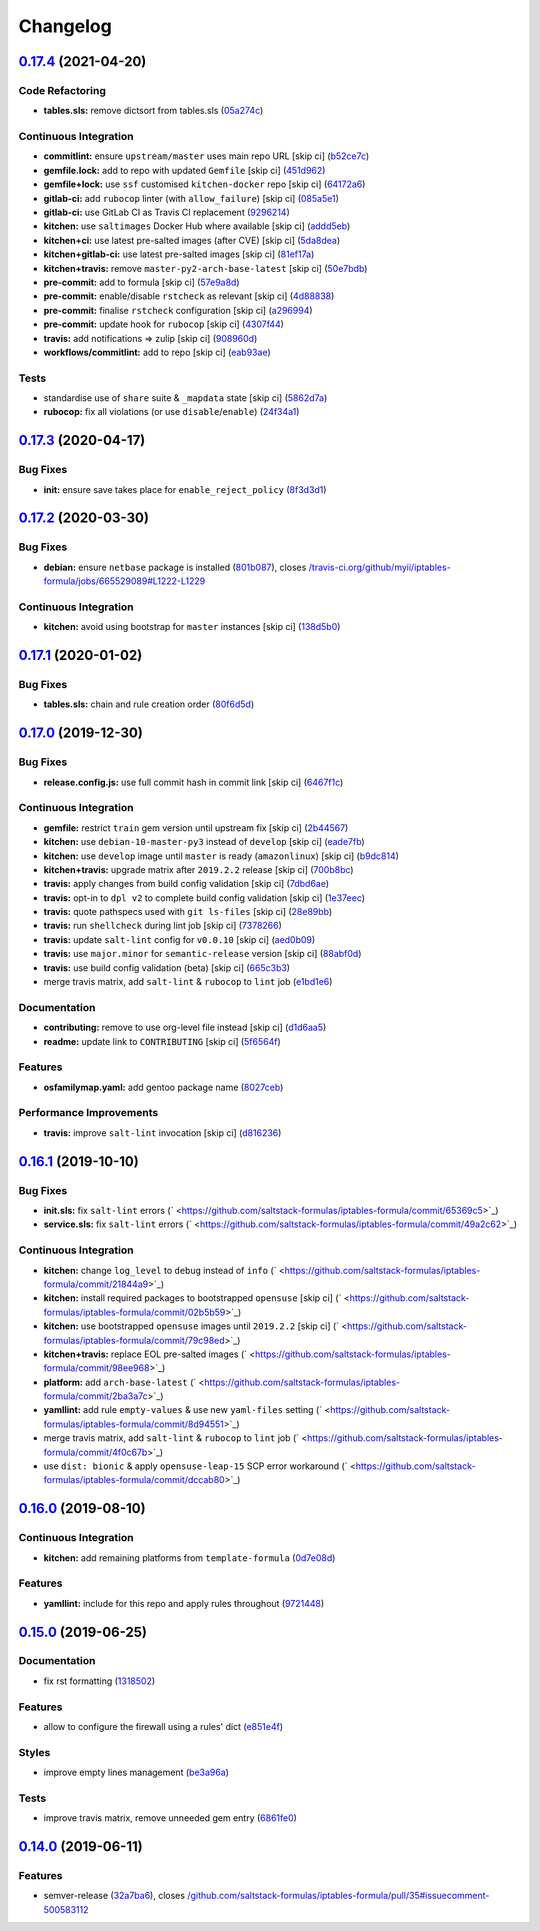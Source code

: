 
Changelog
=========

`0.17.4 <https://github.com/saltstack-formulas/iptables-formula/compare/v0.17.3...v0.17.4>`_ (2021-04-20)
-------------------------------------------------------------------------------------------------------------

Code Refactoring
^^^^^^^^^^^^^^^^


* **tables.sls:** remove dictsort from tables.sls (\ `05a274c <https://github.com/saltstack-formulas/iptables-formula/commit/05a274c076d9f721e4617392bd109bd3f9843d6a>`_\ )

Continuous Integration
^^^^^^^^^^^^^^^^^^^^^^


* **commitlint:** ensure ``upstream/master`` uses main repo URL [skip ci] (\ `b52ce7c <https://github.com/saltstack-formulas/iptables-formula/commit/b52ce7c4962d97a1717f676d391bb98e3ef32a66>`_\ )
* **gemfile.lock:** add to repo with updated ``Gemfile`` [skip ci] (\ `451d962 <https://github.com/saltstack-formulas/iptables-formula/commit/451d96289c60fe86564879d372ddeb3440eddb6e>`_\ )
* **gemfile+lock:** use ``ssf`` customised ``kitchen-docker`` repo [skip ci] (\ `64172a6 <https://github.com/saltstack-formulas/iptables-formula/commit/64172a6d43eabee00fb744e8c1092b2cf29c80ab>`_\ )
* **gitlab-ci:** add ``rubocop`` linter (with ``allow_failure``\ ) [skip ci] (\ `085a5e1 <https://github.com/saltstack-formulas/iptables-formula/commit/085a5e1b96041f68b1ccf256cf6cd865097219ab>`_\ )
* **gitlab-ci:** use GitLab CI as Travis CI replacement (\ `9296214 <https://github.com/saltstack-formulas/iptables-formula/commit/9296214f3a1ce6a33a8abc9e0d2da5545aeb10ea>`_\ )
* **kitchen:** use ``saltimages`` Docker Hub where available [skip ci] (\ `addd5eb <https://github.com/saltstack-formulas/iptables-formula/commit/addd5eb131b226e45f57f9a9595542a294c27aeb>`_\ )
* **kitchen+ci:** use latest pre-salted images (after CVE) [skip ci] (\ `5da8dea <https://github.com/saltstack-formulas/iptables-formula/commit/5da8dea68c0b4db3fffce9755f297c9e0d804511>`_\ )
* **kitchen+gitlab-ci:** use latest pre-salted images [skip ci] (\ `81ef17a <https://github.com/saltstack-formulas/iptables-formula/commit/81ef17a414e2b2363a0207b62bae103e2dd0b9a2>`_\ )
* **kitchen+travis:** remove ``master-py2-arch-base-latest`` [skip ci] (\ `50e7bdb <https://github.com/saltstack-formulas/iptables-formula/commit/50e7bdba07ac9573d60348d21beb71cc0bcbf61d>`_\ )
* **pre-commit:** add to formula [skip ci] (\ `57e9a8d <https://github.com/saltstack-formulas/iptables-formula/commit/57e9a8dc45dec8224f5eae8426f7e5be2fea1a5a>`_\ )
* **pre-commit:** enable/disable ``rstcheck`` as relevant [skip ci] (\ `4d88838 <https://github.com/saltstack-formulas/iptables-formula/commit/4d88838522cf72f97f3cce376006d4eec9d2d33f>`_\ )
* **pre-commit:** finalise ``rstcheck`` configuration [skip ci] (\ `a296994 <https://github.com/saltstack-formulas/iptables-formula/commit/a296994d2b9596d724805123364871afaea0c264>`_\ )
* **pre-commit:** update hook for ``rubocop`` [skip ci] (\ `4307f44 <https://github.com/saltstack-formulas/iptables-formula/commit/4307f44feca9779a3bdf62344f5b63e8a9b54427>`_\ )
* **travis:** add notifications => zulip [skip ci] (\ `908960d <https://github.com/saltstack-formulas/iptables-formula/commit/908960dae8f78c3175796d5febf3b1083fbd579c>`_\ )
* **workflows/commitlint:** add to repo [skip ci] (\ `eab93ae <https://github.com/saltstack-formulas/iptables-formula/commit/eab93ae0c6a896f77e95b00e58be87dadb5716cc>`_\ )

Tests
^^^^^


* standardise use of ``share`` suite & ``_mapdata`` state [skip ci] (\ `5862d7a <https://github.com/saltstack-formulas/iptables-formula/commit/5862d7a9f21eda3a70627e5ea6b0c8fd5a6c3874>`_\ )
* **rubocop:** fix all violations (or use ``disable``\ /\ ``enable``\ ) (\ `24f34a1 <https://github.com/saltstack-formulas/iptables-formula/commit/24f34a176ca038f66f3cbf7629878ba03119d561>`_\ )

`0.17.3 <https://github.com/saltstack-formulas/iptables-formula/compare/v0.17.2...v0.17.3>`_ (2020-04-17)
-------------------------------------------------------------------------------------------------------------

Bug Fixes
^^^^^^^^^


* **init:** ensure save takes place for ``enable_reject_policy`` (\ `8f3d3d1 <https://github.com/saltstack-formulas/iptables-formula/commit/8f3d3d19068d0c124efdc1c9b88412cec51ff339>`_\ )

`0.17.2 <https://github.com/saltstack-formulas/iptables-formula/compare/v0.17.1...v0.17.2>`_ (2020-03-30)
-------------------------------------------------------------------------------------------------------------

Bug Fixes
^^^^^^^^^


* **debian:** ensure ``netbase`` package is installed (\ `801b087 <https://github.com/saltstack-formulas/iptables-formula/commit/801b0879da2771cd60e0842b611572eceb1b5f95>`_\ ), closes `/travis-ci.org/github/myii/iptables-formula/jobs/665529089#L1222-L1229 <https://github.com//travis-ci.org/github/myii/iptables-formula/jobs/665529089/issues/L1222-L1229>`_

Continuous Integration
^^^^^^^^^^^^^^^^^^^^^^


* **kitchen:** avoid using bootstrap for ``master`` instances [skip ci] (\ `138d5b0 <https://github.com/saltstack-formulas/iptables-formula/commit/138d5b05c4fb77820515c3a6dd51dd2f79f8b68c>`_\ )

`0.17.1 <https://github.com/saltstack-formulas/iptables-formula/compare/v0.17.0...v0.17.1>`_ (2020-01-02)
-------------------------------------------------------------------------------------------------------------

Bug Fixes
^^^^^^^^^


* **tables.sls:** chain and rule creation order (\ `80f6d5d <https://github.com/saltstack-formulas/iptables-formula/commit/80f6d5dfb2cd46b644dbdaab1f0cafd040f0ea13>`_\ )

`0.17.0 <https://github.com/saltstack-formulas/iptables-formula/compare/v0.16.1...v0.17.0>`_ (2019-12-30)
-------------------------------------------------------------------------------------------------------------

Bug Fixes
^^^^^^^^^


* **release.config.js:** use full commit hash in commit link [skip ci] (\ `6467f1c <https://github.com/saltstack-formulas/iptables-formula/commit/6467f1ce0b97ca59b1d3c818815d41cf571b16ae>`_\ )

Continuous Integration
^^^^^^^^^^^^^^^^^^^^^^


* **gemfile:** restrict ``train`` gem version until upstream fix [skip ci] (\ `2b44567 <https://github.com/saltstack-formulas/iptables-formula/commit/2b4456745121de4616d8196bd1572acb78f04ea5>`_\ )
* **kitchen:** use ``debian-10-master-py3`` instead of ``develop`` [skip ci] (\ `eade7fb <https://github.com/saltstack-formulas/iptables-formula/commit/eade7fbe10815ad4f9795b0dc262fb5c5e1a2b91>`_\ )
* **kitchen:** use ``develop`` image until ``master`` is ready (\ ``amazonlinux``\ ) [skip ci] (\ `b9dc814 <https://github.com/saltstack-formulas/iptables-formula/commit/b9dc8143688facbec3082ea379e22d87787e6bb4>`_\ )
* **kitchen+travis:** upgrade matrix after ``2019.2.2`` release [skip ci] (\ `700b8bc <https://github.com/saltstack-formulas/iptables-formula/commit/700b8bc85cfa4e44064900fc52d46a6713da9e86>`_\ )
* **travis:** apply changes from build config validation [skip ci] (\ `7dbd6ae <https://github.com/saltstack-formulas/iptables-formula/commit/7dbd6ae0383a4d8e53b0ed187387384eb88a1ed4>`_\ )
* **travis:** opt-in to ``dpl v2`` to complete build config validation [skip ci] (\ `1e37eec <https://github.com/saltstack-formulas/iptables-formula/commit/1e37eec9ebbbf9867fc5fd9c8d5d1ac336f0785f>`_\ )
* **travis:** quote pathspecs used with ``git ls-files`` [skip ci] (\ `28e89bb <https://github.com/saltstack-formulas/iptables-formula/commit/28e89bbe5653f81b07d2f2d72f93d4b667c95905>`_\ )
* **travis:** run ``shellcheck`` during lint job [skip ci] (\ `7378266 <https://github.com/saltstack-formulas/iptables-formula/commit/73782668b6379962cb7fd2e5145dc1ca91848adb>`_\ )
* **travis:** update ``salt-lint`` config for ``v0.0.10`` [skip ci] (\ `aed0b09 <https://github.com/saltstack-formulas/iptables-formula/commit/aed0b095b3b6054e9c157d6e9a3a6e324641904a>`_\ )
* **travis:** use ``major.minor`` for ``semantic-release`` version [skip ci] (\ `88abf0d <https://github.com/saltstack-formulas/iptables-formula/commit/88abf0d062e2fc2a99289a6837da3880660b3f46>`_\ )
* **travis:** use build config validation (beta) [skip ci] (\ `665c3b3 <https://github.com/saltstack-formulas/iptables-formula/commit/665c3b3d18e504f5731ee99ba1dea13e977e7aee>`_\ )
* merge travis matrix, add ``salt-lint`` & ``rubocop`` to ``lint`` job (\ `e1bd1e6 <https://github.com/saltstack-formulas/iptables-formula/commit/e1bd1e6b4f393ce91b903826fb96398877ff8ca4>`_\ )

Documentation
^^^^^^^^^^^^^


* **contributing:** remove to use org-level file instead [skip ci] (\ `d1d6aa5 <https://github.com/saltstack-formulas/iptables-formula/commit/d1d6aa55555c45f27f817ca9cc62470da98e2b27>`_\ )
* **readme:** update link to ``CONTRIBUTING`` [skip ci] (\ `5f6564f <https://github.com/saltstack-formulas/iptables-formula/commit/5f6564f0543181db56c6a3d119ad4a5c98a8a40f>`_\ )

Features
^^^^^^^^


* **osfamilymap.yaml:** add gentoo package name (\ `8027ceb <https://github.com/saltstack-formulas/iptables-formula/commit/8027ceb9715f02b12c8f328c8fefca09819522c2>`_\ )

Performance Improvements
^^^^^^^^^^^^^^^^^^^^^^^^


* **travis:** improve ``salt-lint`` invocation [skip ci] (\ `d816236 <https://github.com/saltstack-formulas/iptables-formula/commit/d816236d53ed3a09b53cd8af69cecdec4f8fe412>`_\ )

`0.16.1 <https://github.com/saltstack-formulas/iptables-formula/compare/v0.16.0...v0.16.1>`_ (2019-10-10)
-------------------------------------------------------------------------------------------------------------

Bug Fixes
^^^^^^^^^


* **init.sls:** fix ``salt-lint`` errors (\ ` <https://github.com/saltstack-formulas/iptables-formula/commit/65369c5>`_\ )
* **service.sls:** fix ``salt-lint`` errors (\ ` <https://github.com/saltstack-formulas/iptables-formula/commit/49a2c62>`_\ )

Continuous Integration
^^^^^^^^^^^^^^^^^^^^^^


* **kitchen:** change ``log_level`` to ``debug`` instead of ``info`` (\ ` <https://github.com/saltstack-formulas/iptables-formula/commit/21844a9>`_\ )
* **kitchen:** install required packages to bootstrapped ``opensuse`` [skip ci] (\ ` <https://github.com/saltstack-formulas/iptables-formula/commit/02b5b59>`_\ )
* **kitchen:** use bootstrapped ``opensuse`` images until ``2019.2.2`` [skip ci] (\ ` <https://github.com/saltstack-formulas/iptables-formula/commit/79c98ed>`_\ )
* **kitchen+travis:** replace EOL pre-salted images (\ ` <https://github.com/saltstack-formulas/iptables-formula/commit/98ee968>`_\ )
* **platform:** add ``arch-base-latest`` (\ ` <https://github.com/saltstack-formulas/iptables-formula/commit/2ba3a7c>`_\ )
* **yamllint:** add rule ``empty-values`` & use new ``yaml-files`` setting (\ ` <https://github.com/saltstack-formulas/iptables-formula/commit/8d94551>`_\ )
* merge travis matrix, add ``salt-lint`` & ``rubocop`` to ``lint`` job (\ ` <https://github.com/saltstack-formulas/iptables-formula/commit/4f0c67b>`_\ )
* use ``dist: bionic`` & apply ``opensuse-leap-15`` SCP error workaround (\ ` <https://github.com/saltstack-formulas/iptables-formula/commit/dccab80>`_\ )

`0.16.0 <https://github.com/saltstack-formulas/iptables-formula/compare/v0.15.0...v0.16.0>`_ (2019-08-10)
-------------------------------------------------------------------------------------------------------------

Continuous Integration
^^^^^^^^^^^^^^^^^^^^^^


* **kitchen:** add remaining platforms from ``template-formula`` (\ `0d7e08d <https://github.com/saltstack-formulas/iptables-formula/commit/0d7e08d>`_\ )

Features
^^^^^^^^


* **yamllint:** include for this repo and apply rules throughout (\ `9721448 <https://github.com/saltstack-formulas/iptables-formula/commit/9721448>`_\ )

`0.15.0 <https://github.com/saltstack-formulas/iptables-formula/compare/v0.14.0...v0.15.0>`_ (2019-06-25)
-------------------------------------------------------------------------------------------------------------

Documentation
^^^^^^^^^^^^^


* fix rst formatting (\ `1318502 <https://github.com/saltstack-formulas/iptables-formula/commit/1318502>`_\ )

Features
^^^^^^^^


* allow to configure the firewall using a rules' dict (\ `e851e4f <https://github.com/saltstack-formulas/iptables-formula/commit/e851e4f>`_\ )

Styles
^^^^^^


* improve empty lines management (\ `be3a96a <https://github.com/saltstack-formulas/iptables-formula/commit/be3a96a>`_\ )

Tests
^^^^^


* improve travis matrix, remove unneeded gem entry (\ `6861fe0 <https://github.com/saltstack-formulas/iptables-formula/commit/6861fe0>`_\ )

`0.14.0 <https://github.com/saltstack-formulas/iptables-formula/compare/v0.13.0...v0.14.0>`_ (2019-06-11)
-------------------------------------------------------------------------------------------------------------

Features
^^^^^^^^


* semver-release (\ `32a7ba6 <https://github.com/saltstack-formulas/iptables-formula/commit/32a7ba6>`_\ ), closes `/github.com/saltstack-formulas/iptables-formula/pull/35#issuecomment-500583112 <https://github.com//github.com/saltstack-formulas/iptables-formula/pull/35/issues/issuecomment-500583112>`_
